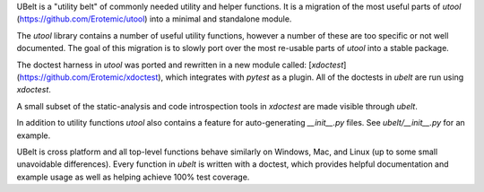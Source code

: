 UBelt is a "utility belt" of commonly needed utility and helper functions. It is a migration of the most useful parts of `utool`   (https://github.com/Erotemic/utool) into a minimal and standalone module.

The `utool` library contains a number of useful utility functions, however a number of these are too specific or not well documented. The goal of this migration is to slowly port over the most re-usable parts of `utool` into a stable package.

The doctest harness in `utool` was ported and rewritten in a new module called: [`xdoctest`](https://github.com/Erotemic/xdoctest), which integrates with `pytest` as a plugin. All of the doctests in `ubelt` are run using `xdoctest`.

A small subset of the static-analysis and code introspection tools in `xdoctest` are made visible through `ubelt`.

In addition to utility functions `utool` also contains a feature for auto-generating `__init__.py` files. See `ubelt/__init__.py` for an example.

UBelt is cross platform and all top-level functions behave similarly on Windows, Mac, and Linux (up to some small unavoidable differences). Every function in `ubelt` is written with a doctest, which provides helpful documentation and example usage as well as helping achieve 100% test coverage.

